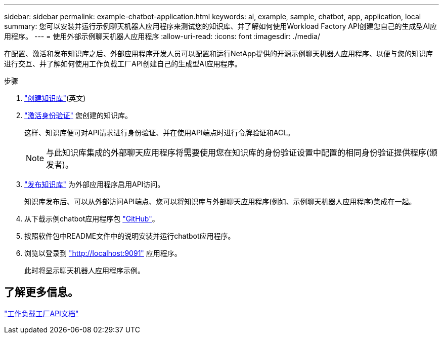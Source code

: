 ---
sidebar: sidebar 
permalink: example-chatbot-application.html 
keywords: ai, example, sample, chatbot, app, application, local 
summary: 您可以安装并运行示例聊天机器人应用程序来测试您的知识库、并了解如何使用Workload Factory API创建您自己的生成型AI应用程序。 
---
= 使用外部示例聊天机器人应用程序
:allow-uri-read: 
:icons: font
:imagesdir: ./media/


[role="lead"]
在配置、激活和发布知识库之后、外部应用程序开发人员可以配置和运行NetApp提供的开源示例聊天机器人应用程序、以便与您的知识库进行交互、并了解如何使用工作负载工厂API创建自己的生成型AI应用程序。

.步骤
. link:create-knowledgebase.html["创建知识库"](英文)
. link:activate-authentication.html["激活身份验证"] 您创建的知识库。
+
这样、知识库便可对API请求进行身份验证、并在使用API端点时进行令牌验证和ACL。

+

NOTE: 与此知识库集成的外部聊天应用程序将需要使用您在知识库的身份验证设置中配置的相同身份验证提供程序(颁发者)。

. link:publish-knowledgebase.html["发布知识库"] 为外部应用程序启用API访问。
+
知识库发布后、可以从外部访问API端点、您可以将知识库与外部聊天应用程序(例如、示例聊天机器人应用程序)集成在一起。

. 从下载示例chatbot应用程序包 https://github.com/NetApp/FSx-ONTAP-samples-scripts/tree/main/AI/GenAI-ChatBot-application-sample["GitHub"^]。
. 按照软件包中README文件中的说明安装并运行chatbot应用程序。
. 浏览以登录到 http://localhost:9091["http://localhost:9091"] 应用程序。
+
此时将显示聊天机器人应用程序示例。





== 了解更多信息。

https://console.workloads.netapp.com/api-doc["工作负载工厂API文档"]
